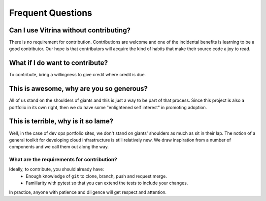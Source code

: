 ================================
Frequent Questions
================================


Can I use Vitrina without contributing?
----------------------------------------

There is no requirement for contribution.
Contributions are welcome and one of the incidental benefits is learning to be a good contributor.
Our hope is that contributors will acquire the kind of habits that make their source code a joy to read.

What if I do want to contribute?
---------------------------------

To contribute, bring a willingness to give credit where credit is due.


This is awesome, why are you so generous?
-----------------------------------------

All of us stand on the shoulders of giants and this is just a way to be part of that process. Since this project is also a portfolio
in its own right, then we do have some "enlightened self interest" in promoting adoption.

This is terrible, why is it so lame?
-------------------------------------

Well, in the case of dev ops portfolio sites, we don't stand on giants' shoulders as much as sit in their lap.
The notion of a general toolkit for developing cloud infrastructure is still relatively new. We draw inspiration from a
number of components and we call them out along the way.


What are the requirements for contribution?
================================================

Ideally, to contribute, you should already have:
	- Enough knowledge of ``git`` to clone, branch, push and request merge.
	- Familiarity with pytest so that you can extend the tests to include your changes.

In practice, anyone with patience and diligence will get respect and attention.
